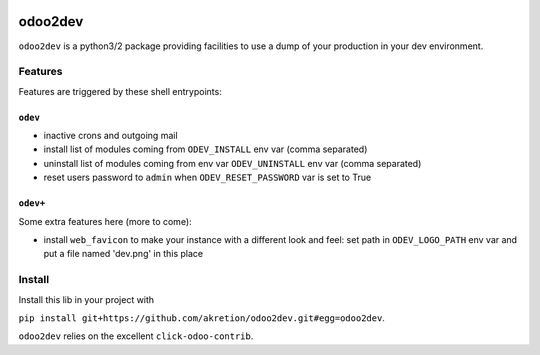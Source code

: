 .. image:: https://img.shields.io/badge/licence-AGPL--3-blue.svg
    :target: http://www.gnu.org/licenses/agpl-3.0-standalone.html
    :alt: License: AGPL-3
.. image:: https://img.shields.io/badge/python-3.6-blue.svg
    :alt: Python support: 3.6
.. image:: https://img.shields.io/badge/python-2.7-blue.svg
    :alt: Python support: 2.7

.. .. image:: https://travis-ci.org/akretion/odoo2dev.svg?branch=master
..     :target: https://travis-ci.org/akretion/odoo2dev
.. .. image:: https://coveralls.io/repos/akretion/odoo2dev/badge.png?branch=master
..     :target: https://coveralls.io/r/akretion/odoo2dev?branch=master

.. image:: https://img.shields.io/badge/Odoo-v8, v10, v12-blueviolet.svg
    :alt: Odoo

========
odoo2dev
========

``odoo2dev`` is a python3/2 package providing facilities to use a dump of your production in your dev environment.


Features
========

Features are triggered by these shell entrypoints:


``odev``
--------

- inactive crons and outgoing mail
- install list of modules coming from ``ODEV_INSTALL`` env var (comma separated)
- uninstall list of modules coming from env var ``ODEV_UNINSTALL`` env var (comma separated)
- reset users password to ``admin`` when ``ODEV_RESET_PASSWORD`` var is set to True


``odev+``
---------

Some extra features here (more to come):

- install ``web_favicon`` to make your instance with a different look and feel:
  set path in ``ODEV_LOGO_PATH`` env var and put a file named 'dev.png' in this place


Install
=======

Install this lib in your project with

``pip install git+https://github.com/akretion/odoo2dev.git#egg=odoo2dev``.


``odoo2dev`` relies on the excellent ``click-odoo-contrib``.
